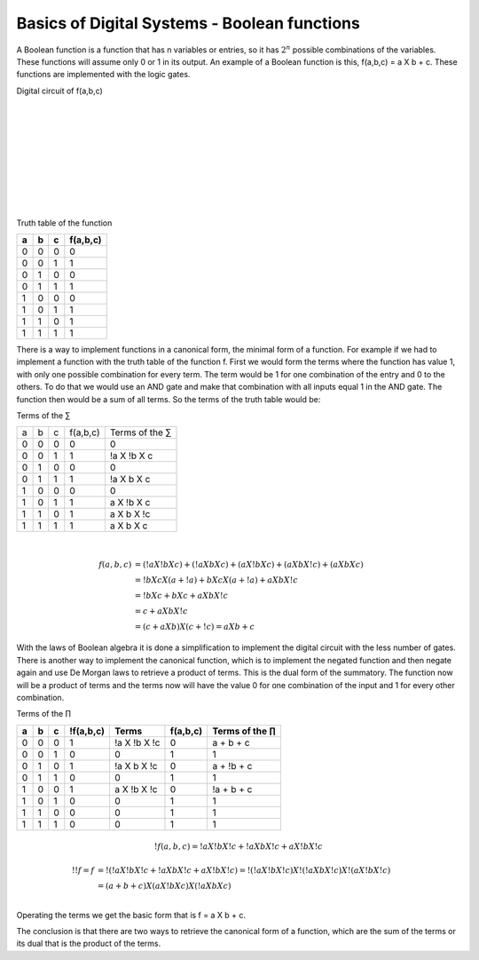 ﻿#############################################
Basics of Digital Systems - Boolean functions
#############################################

A Boolean function is a function that has n variables or entries, so it has :math:`2^n` possible combinations of the variables. These functions will assume only 0 or 1 in its output. An example of a Boolean function is this, f(a,b,c) = a X b + c. These functions are implemented with the logic gates.

Digital circuit of f(a,b,c)

.. image:: https://raw.githubusercontent.com/victorhkr/Documentation_test/master/function.png
    :height: 200px
    :width: 400 px
    :align: left

|
|
|
|
|
|
|
|
|
 
Truth table of the function

===    ===     ===      ========
a	b	c	f(a,b,c)
===    ===     ===      ========
0	0	0	0
0	0	1	1
0	1	0	0
0	1	1	1
1	0	0	0
1	0	1	1
1	1	0	1
1	1	1	1
===    ===     ===      ========


There is a way to implement functions in a canonical form, the minimal form of a function. For example if we had to implement a function with the truth table of the function f. First we would form the terms where the function has value 1, with only one possible combination for every term. The term would be 1 for one combination of the entry and 0 to the others. To do that we would use an AND gate and make that combination with all inputs equal 1 in the AND gate. The function then would be a sum of all terms. So the terms of the truth table would be:

Terms of the ∑

===    ===     ===     =========        ===============
a	b	c	f(a,b,c)	Terms of the ∑
0	0	0	0	        0
0	0	1	1	        !a X !b X c
0	1	0	0	        0
0	1	1	1	        !a X b X c
1	0	0	0	        0
1	0	1	1	        a X !b X c
1	1	0	1	        a X b X !c
1	1	1	1	        a X b X c
===    ===     ===     =========        ===============

|
.. math::

    f (a,b,c) &= (!a X !b X c) + (!a X b X c) + (a X !b X c) + (a X b X !c) + (a X b X c) \\
              &= !b X c X ( a + !a) + b X c X ( a + !a ) + a X b X !c \\
              &= !b X c + b X c + a X b X !c \\
              &= c + a X b X !c \\
              &= (c + a X b) X ( c + !c) = a X b + c

With the laws of Boolean algebra it is done a simplification to implement the digital circuit with the less number of gates.  
There is another way to implement the canonical function, which is to implement the negated function and then negate again and use De Morgan laws to retrieve a product of terms. This is the dual form of the summatory. The function now will be a product of terms and the terms now will have the value 0 for one combination of the input and 1 for every other combination.

Terms of the ∏

== == == =========   ============ ======== =================
a  b  c  !f(a,b,c)	Terms     f(a,b,c) Terms of the ∏
== == == =========   ============ ======== =================
0  0  0  1	     !a X !b X !c 0	   a + b + c
0  0  1  0	     0	          1	   1
0  1  0  1	     !a X b X !c  0	   a + !b + c
0  1  1  0	     0	          1        1
1  0  0  1	     a X !b X !c  0	   !a + b + c
1  0  1  0	     0	          1        1
1  1  0  0	     0	          1        1
1  1  1  0           0	          1        1
== == == =========   ============ ======== =================

.. math::

    !f (a,b,c) = !a X !b X !c + !a X b X !c + a X !b X !c

.. math::

    !!f = f &= !( !a X !b X !c + !a X b X !c + a X !b X !c) = !( !a X !b X !c) X !( !a X b X !c) X !( a X !b X !c) \\
            &= (a + b + c ) X (a X !b X c) X (!a X b X c) \\

Operating the terms we get the basic form that is f = a X b + c. 

The conclusion is that there are two ways to retrieve the canonical form of a function, which are the sum of the terms or its dual that is the product of the terms.
